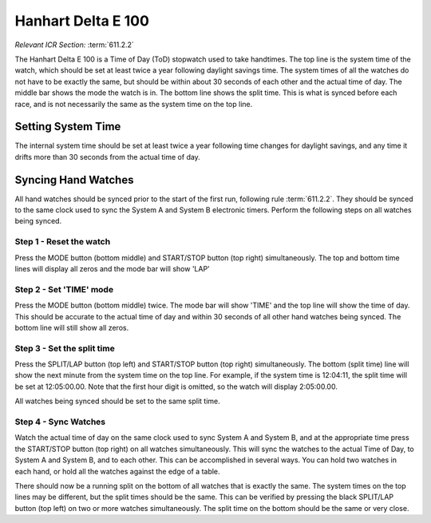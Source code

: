 Hanhart Delta E 100
===================
*Relevant ICR Section:* :term:`611.2.2`

.. image:: ../../img/equipment/handtiming-watch.jpg
  :scale: 10%
  :align: center
  
The Hanhart Delta E 100 is a Time of Day (ToD) stopwatch used to take handtimes. The top line is the system time of the watch, which should be set at least twice a year following daylight savings time. The system times of all the watches do not have to be exactly the same, but should be within about 30 seconds of each other and the actual time of day. The middle bar shows the mode the watch is in. The bottom line shows the split time. This is what is synced before each race, and is not necessarily the same as the system time on the top line.
  
Setting System Time
-------------------
The internal system time should be set at least twice a year following time changes for daylight savings, and any time it drifts more than 30 seconds from the actual time of day.

Syncing Hand Watches
--------------------
All hand watches should be synced prior to the start of the first run, following rule :term:`611.2.2`. They should be synced to the same clock used to sync the System A and System B electronic timers. Perform the following steps on all watches being synced.

Step 1 - Reset the watch
~~~~~~~~~~~~~~~~~~~~~~~~

.. image:: ../../img/hanhart-delta-e-100/1-reset-arrows.jpg
	:size: 20%
	
Press the MODE button (bottom middle) and START/STOP button (top right) simultaneously. The top and bottom time lines will display all zeros and the mode bar will show 'LAP'

Step 2 - Set 'TIME' mode
~~~~~~~~~~~~~~~~~~~~~~~~

.. image:: ../../img/hanhart-delta-e-100/2-time-mode-arrows.jpg
	:size: 20% 
	
Press the MODE button (bottom middle) twice. The mode bar will show 'TIME' and the top line will show the time of day. This should be accurate to the actual time of day and within 30 seconds of all other hand watches being synced. The bottom line will still show all zeros.

Step 3 - Set the split time
~~~~~~~~~~~~~~~~~~~~~~~~~~~

.. image:: ../../img/hanhart-delta-e-100/3-set-split-arrows.jpg
	:size: 20%
	
Press the SPLIT/LAP button (top left) and START/STOP button (top right) simultaneously. The bottom (split time) line will show the next minute from the system time on the top line. For example, if the system time is 12:04:11, the split time will be set at 12:05:00.00. Note that the first hour digit is omitted, so the watch will display 2:05:00.00.

All watches being synced should be set to the same split time.

Step 4 - Sync Watches
~~~~~~~~~~~~~~~~~~~~~

.. image:: ../../img/hanhart-delta-e-100/4-sync-arrows.jpg
	:size: 20%
	
Watch the actual time of day on the same clock used to sync System A and System B, and at the appropriate time press the START/STOP button (top right) on all watches simultaneously. This will sync the watches to the actual Time of Day, to System A and System B, and to each other. This can be accomplished in several ways. You can hold two watches in each hand, or hold all the watches against the edge of a table.

There should now be a running split on the bottom of all watches that is exactly the same. The system times on the top lines may be different, but the split times should be the same. This can be verified by pressing the black SPLIT/LAP button (top left) on two or more watches simultaneously. The split time on the bottom should be the same or very close.
